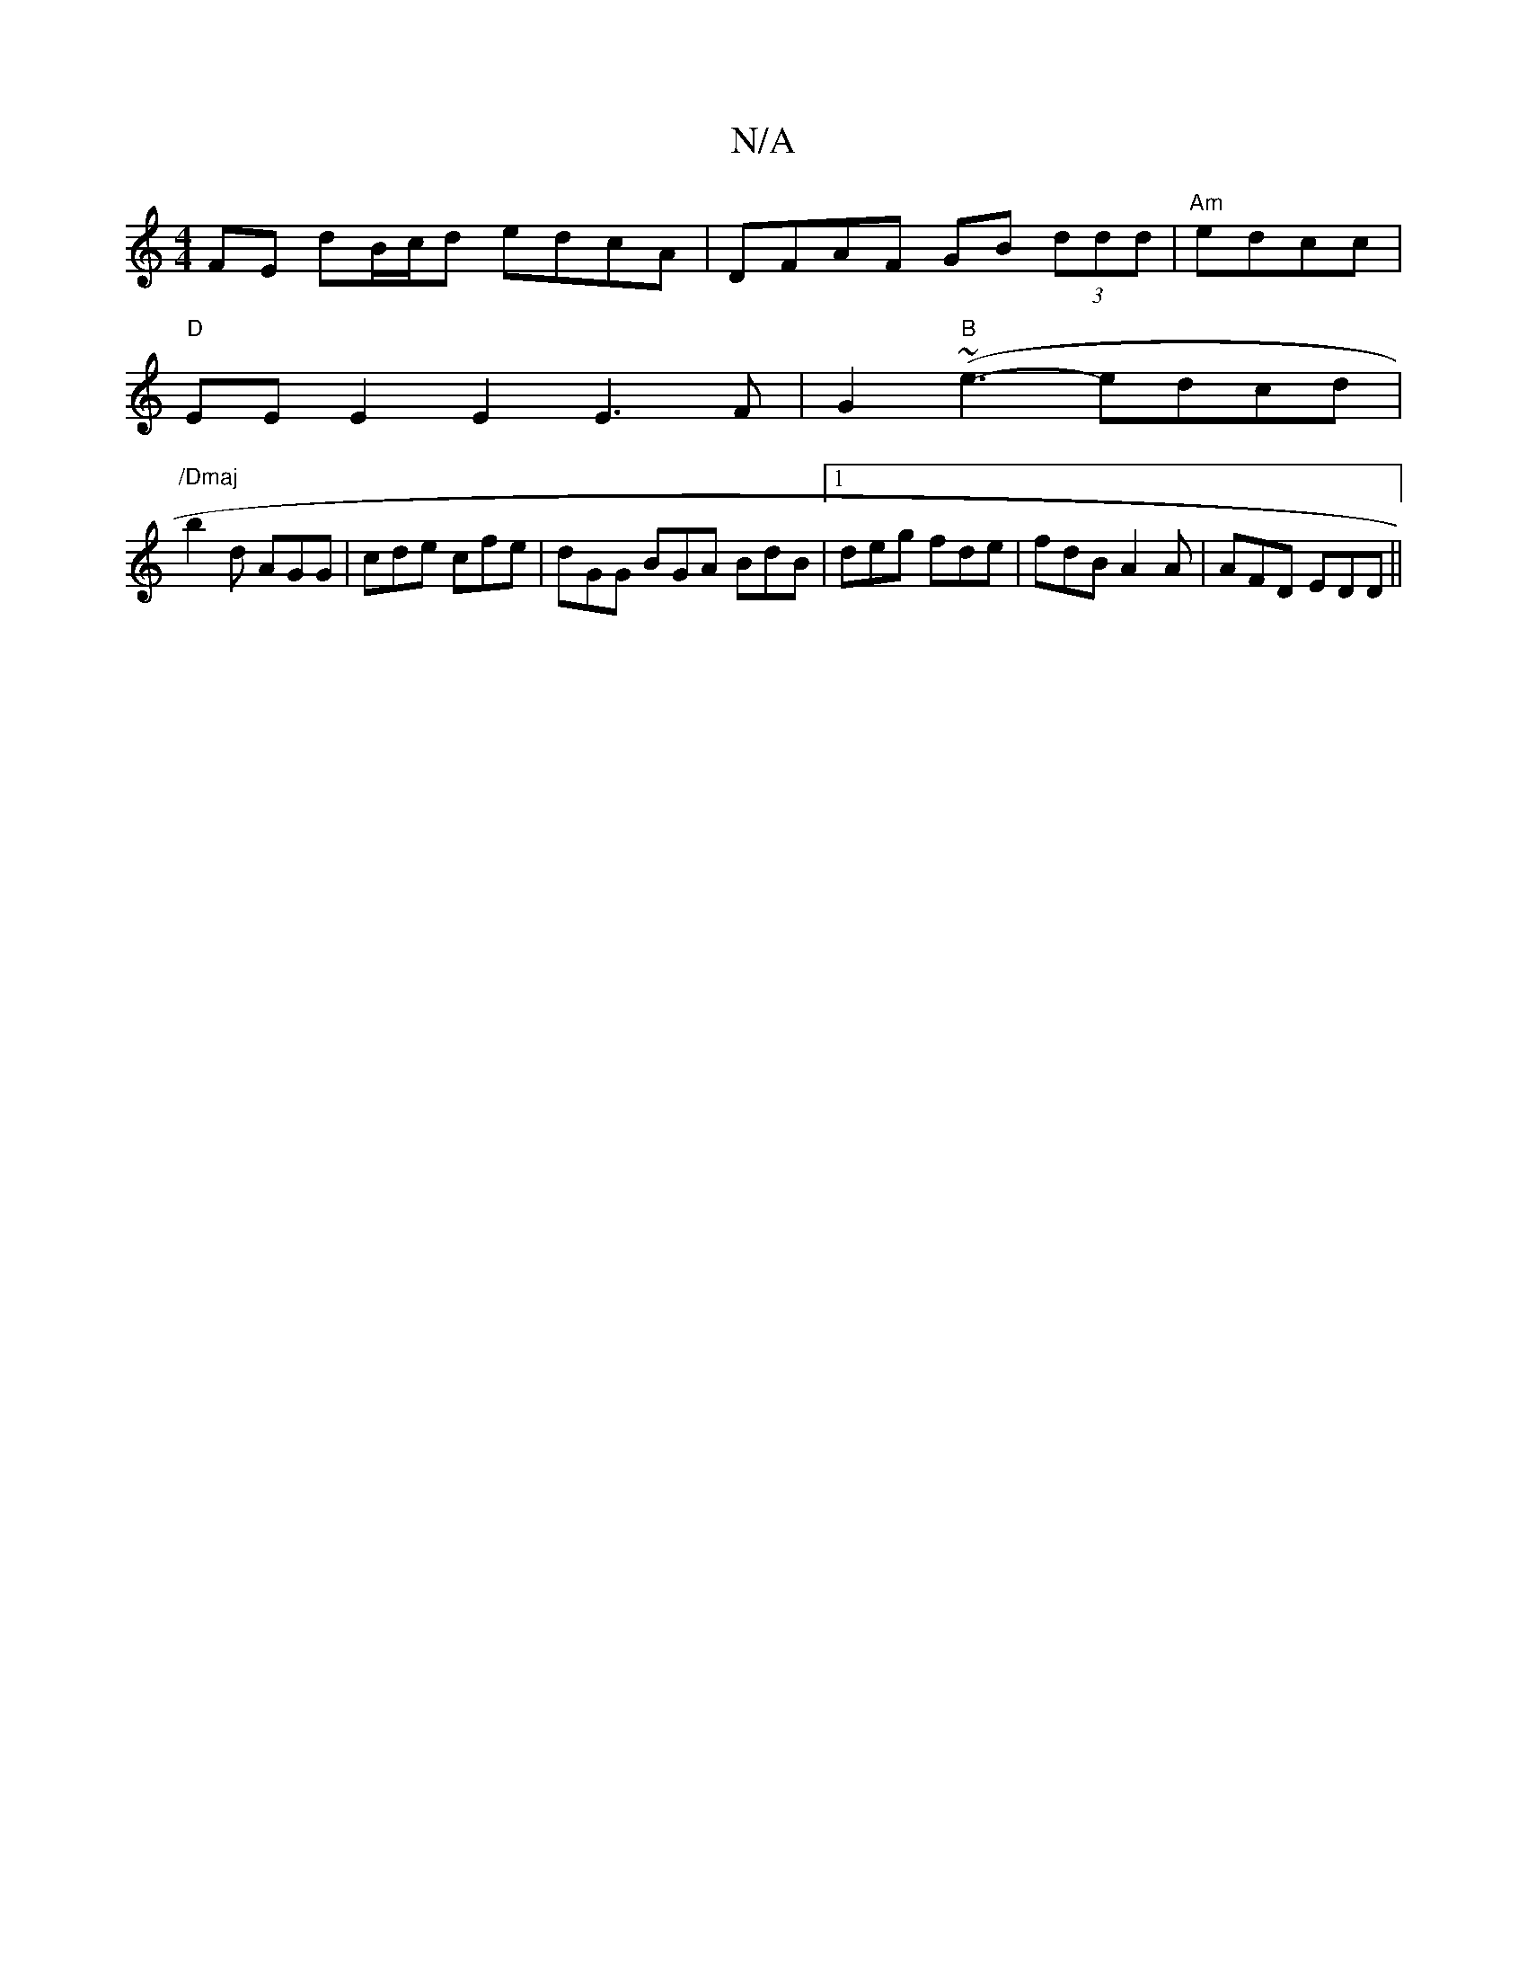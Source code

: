 X:1
T:N/A
M:4/4
R:N/A
K:Cmajor
FE dB/c/d edcA|DFAF GB (3ddd | "Am"edcc |
"D" EE E2 E2 E3F|G2 ("B"~e3- edcd |
"/Dmaj
b2 d AGG | cde cfe | dGG BGA- BdB |[1 deg fde | fdB A2A | AFD EDD ||

cdd dfe|a3 age|c2e cde|d2d d2B|AFd AFD|EFD DA
